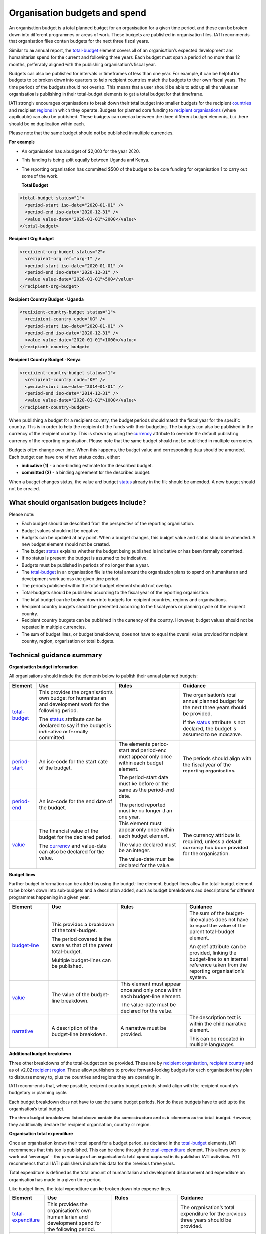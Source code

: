 Organisation budgets and spend
==============================

An organisation budget is a total planned budget for an organisation for a given time period, and these can be broken down into different programmes or areas of work. These budgets are published in organisation files. IATI recommends that organisation files contain budgets for the next three fiscal years.

Similar to an annual report, the `total-budget <http://reference.iatistandard.org/organisation-standard/iati-organisations/iati-organisation/total-budget/>`__ element covers all of an organisation’s expected development and humanitarian spend for the current and following three years. Each budget must span a period of no more than 12 months, preferably aligned with the publishing organisation’s fiscal year.

Budgets can also be published for intervals or timeframes of less than one year. For example, it can be helpful for budgets to be broken down into quarters to help recipient countries match the budgets to their own fiscal years. The time periods of the budgets should not overlap. This means that a user should be able to add up all the values an organisation is publishing in their total-budget elements to get a total budget for that timeframe.

IATI strongly encourages organisations to break down their total budget into smaller budgets for the recipient `countries <http://reference.iatistandard.org/organisation-standard/iati-organisations/iati-organisation/recipient-country-budget/>`__ and recipient `regions <http://reference.iatistandard.org/organisation-standard/iati-organisations/iati-organisation/recipient-region-budget/>`__ in which they operate. Budgets for planned core funding to `recipient organisations <http://reference.iatistandard.org/organisation-standard/iati-organisations/iati-organisation/recipient-org-budget/>`__ (where applicable) can also be published. These budgets can overlap between the three different budget elements, but there should be no duplication within each.

Please note that the same budget should not be published in multiple currencies.


**For example**

- An organisation has a budget of $2,000 for the year 2020.

- This funding is being split equally between Uganda and Kenya.

- The reporting organisation has committed $500 of the budget to be core funding for organisation 1 to carry out some of the work.

  **Total Budget**

.. code-block:: xml

  <total-budget status="1">
    <period-start iso-date="2020-01-01" />
    <period-end iso-date="2020-12-31" />
    <value value-date="2020-01-01">2000</value>
  </total-budget>

**Recipient Org Budget**

.. code-block:: xml

  <recipient-org-budget status="2">
    <recipient-org ref="org-1" />
    <period-start iso-date="2020-01-01" />
    <period-end iso-date="2020-12-31" />
    <value value-date="2020-01-01">500</value>
  </recipient-org-budget>

**Recipient Country Budget - Uganda**

.. code-block:: xml

  <recipient-country-budget status="1">
    <recipient-country code="UG" />
    <period-start iso-date="2020-01-01" />
    <period-end iso-date="2020-12-31" />
    <value value-date="2020-01-01">1000</value>
  </recipient-country-budget>

**Recipient Country Budget - Kenya**

.. code-block:: xml

  <recipient-country-budget status="1">
    <recipient-country code="KE" />
    <period-start iso-date="2014-01-01" />
    <period-end iso-date="2014-12-31" />
    <value value-date="2020-01-01">1000</value>
  </recipient-country-budget>

When publishing a budget for a recipient country, the budget periods should match the fiscal year for the specific country. This is in order to help the recipient of the funds with their budgeting. The budgets can also be published in the currency of the recipient country. This is shown by using the `currency <http://reference.iatistandard.org/codelists/Currency/>`__ attribute to override the default publishing currency of the reporting organisation. Please note that the same budget should not be published in multiple currencies.

Budgets often change over time. When this happens, the budget value and corresponding data should be amended. Each budget can have one of two status codes, either:

-  **indicative (1)** - a non-binding estimate for the described budget.
-  **committed (2)** - a binding agreement for the described budget.

When a budget changes status, the value and budget `status <http://reference.iatistandard.org/codelists/BudgetStatus/>`__ already in the file should be amended. A new budget should not be created.

What should organisation budgets include?
-----------------------------------------

Please note:

-  Each budget should be described from the perspective of the reporting organisation.

-  Budget values should not be negative.

-  Budgets can be updated at any point. When a budget changes, this budget value and status should be amended. A new budget element should not be created.

-  The budget `status <http://reference.iatistandard.org/codelists/BudgetStatus/>`__ explains whether the budget being published is indicative or has been formally committed.

-  If no status is present, the budget is assumed to be indicative.

-  Budgets must be published in periods of no longer than a year.

-  The `total-budget <http://reference.iatistandard.org/organisation-standard/iati-organisations/iati-organisation/total-budget/>`__ in an organisation file is the total amount the organisation plans to spend on humanitarian and development work across the given time period.

-  The periods published within the total-budget element should not overlap.

-  Total-budgets should be published according to the fiscal year of the reporting organisation.

-  The total budget can be broken down into budgets for recipient countries, regions and organisations.

-  Recipient country budgets should be presented according to the fiscal years or planning cycle of the recipient country.

-  Recipient country budgets can be published in the currency of the country. However, budget values should not be repeated in multiple currencies.

-  The sum of budget lines, or budget breakdowns, does not have to equal the overall value provided for recipient country, region, organisation or total budgets.

Technical guidance summary
--------------------------

**Organisation budget information**

All organisations should include the elements below to publish their annual planned budgets:

+----------------+----------------+----------------+----------------+
| Element        | Use            | Rules          | Guidance       |
+================+================+================+================+
| `total-budget  | This provides  |                | The            |
| <http://refere | the            |                | organisation’s |
| nce.iatistanda | organisation’s |                | total annual   |
| rd.org/organis | own budget for |                | planned budget |
| ation-standard | humanitarian   |                | for the next   |
| /iati-organisa | and            |                | three years    |
| tions/iati-org | development    |                | should be      |
| anisation/tota | work for the   |                | provided.      |
| l-budget/>`__  | following      |                |                |
|                | period.        |                | If the         |
|                |                |                | `status <http: |
|                | The            |                | //reference.ia |
|                | `status <http: |                | tistandard.org |
|                | //reference.ia |                | /codelists/Bud |
|                | tistandard.org |                | getStatus/>`__ |
|                | /codelists/Bud |                | attribute is   |
|                | getStatus/>`__ |                | not declared,  |
|                | attribute can  |                | the budget is  |
|                | be declared to |                | assumed to be  |
|                | say if the     |                | indicative.    |
|                | budget is      |                |                |
|                | indicative or  |                |                |
|                | formally       |                |                |
|                | committed.     |                |                |
+----------------+----------------+----------------+----------------+
| `period-start  | An iso-code    | The elements   | The periods    |
| <http://refere | for the start  | period-start   | should align   |
| nce.iatistanda | date of the    | and period-end | with the       |
| rd.org/organis | budget.        | must appear    | fiscal year of |
| ation-standard |                | only once      | the reporting  |
| /iati-organisa |                | within each    | organisation.  |
| tions/iati-org |                | budget         |                |
| anisation/tota |                | element.       |                |
| l-budget/perio |                |                |                |
| d-start/>`__   |                | The            |                |
|                |                | period-start   |                |
|                |                | date must be   |                |
|                |                | before or the  |                |
|                |                | same as the    |                |
|                |                | period-end     |                |
|                |                | date.          |                |
|                |                |                |                |
|                |                | The period     |                |
|                |                | reported must  |                |
|                |                | be no longer   |                |
|                |                | than one year. |                |
+----------------+----------------+                +----------------+
| `period-end    | An iso-code    |                |                |
| <http://refere | for the end    |                |                |
| nce.iatistanda | date of the    |                |                |
| rd.org/organis | budget.        |                |                |
| ation-standard |                |                |                |
| /iati-organisa |                |                |                |
| tions/iati-org |                |                |                |
| anisation/tota |                |                |                |
| l-budget/perio |                |                |                |
| d-end/>`__     |                |                |                |
+----------------+----------------+----------------+----------------+
| `value <http   | The financial  | This element   | The currency   |
| ://reference.i | value of the   | must appear    | attribute is   |
| atistandard.or | budget for the | only once      | required,      |
| g/organisation | declared       | within each    | unless a       |
| -standard/iati | period.        | budget         | default        |
| -organisations |                | element.       | currency has   |
| /iati-organisa | The            |                | been provided  |
| tion/total-bud | `currency <h   | The value      | for the        |
| get/value/>`__ | ttp://referenc | declared must  | organisation.  |
|                | e.iatistandard | be an integer. |                |
|                | .org/codelists |                |                |
|                | /Currency/>`__ | The value-date |                |
|                | and value-date | must be        |                |
|                | can also be    | declared for   |                |
|                | declared for   | the value.     |                |
|                | the value.     |                |                |
+----------------+----------------+----------------+----------------+

**Budget lines**

Further budget information can be added by using the budget-line element. Budget lines allow the total-budget element to be broken down into sub-budgets and a description added, such as budget breakdowns and descriptions for different programmes happening in a given year.

.. list-table::
   :widths: 16 28 28 28
   :header-rows: 1


   * - Element
     - Use
     - Rules
     - Guidance

   * - `budget-line <http://reference.iatistandard.org/organisation-standard/iati-organisations/iati-organisation/total-budget/budget-line/>`__
     - This provides a breakdown of the total-budget.

       The period covered is the same as that of the parent total-budget.

       Multiple budget-lines can be published.
     -
     - The sum of the budget-line values does not have to equal the value of the parent total-budget element.

       An @ref attribute can be provided, linking the budget-line to an internal reference taken from the reporting organisation’s system.

   * - `value <http://reference.iatistandard.org/organisation-standard/iati-organisations/iati-organisation/total-budget/budget-line/value/>`__
     - The value of the budget-line breakdown.
     - This element must appear once and only once within each budget-line element.

       The value-date must be declared for the value.
     -

   * - `narrative <http://reference.iatistandard.org/organisation-standard/iati-organisations/iati-organisation/total-budget/budget-line/narrative/>`__
     - A description of the budget-line breakdown.
     - A narrative must be provided.
     - The description text is within the child narrative element.

       This can be repeated in multiple languages.


**Additional budget breakdown**

Three other breakdowns of the total-budget can be provided. These are by `recipient organisation <http://reference.iatistandard.org/organisation-standard/iati-organisations/iati-organisation/recipient-org-budget/>`__, `recipient country <http://reference.iatistandard.org/organisation-standard/iati-organisations/iati-organisation/recipient-country-budget/>`__ and as of v2.02 `recipient region <http://reference.iatistandard.org/organisation-standard/iati-organisations/iati-organisation/recipient-region-budget/>`__. These allow publishers to provide forward-looking budgets for each organisation they plan to disburse money to, plus the countries and regions they are operating in.

IATI recommends that, where possible, recipient country budget periods should align with the recipient country’s budgetary or planning cycle.

Each budget breakdown does not have to use the same budget periods. Nor do these budgets have to add up to the organisation’s total budget.

The three budget breakdowns listed above contain the same structure and sub-elements as the total-budget. However, they additionally declare the recipient organisation, country or region.

**Organisation total expenditure**

Once an organisation knows their total spend for a budget period, as declared in the `total-budget <http://reference.iatistandard.org/organisation-standard/iati-organisations/iati-organisation/total-budget/>`__ elements, IATI recommends that this too is published. This can be done through the `total-expenditure <http://reference.iatistandard.org/organisation-standard/iati-organisations/iati-organisation/total-expenditure/>`__ element. This allows users to work out ‘coverage’ – the percentage of an organisation’s total spend captured in its published IATI activities. IATI recommends that all IATI publishers include this data for the previous three years.

Total expenditure is defined as the total amount of humanitarian and development disbursement and expenditure an organisation has made in a given time period.

Like budget-lines, the total expenditure can be broken down into expense-lines.

+-------------------------+-------------------------+-------------------------+-------------------------+
| Element                 | Use                     | Rules                   | Guidance                |
+=========================+=========================+=========================+=========================+
| `total-expenditure <http| This provides           |                         | The                     |
| ://refer                | the                     |                         | organisation’s          |
| ence.iatistandar        | organisation’s          |                         | total                   |
| d.org//organisat        | own                     |                         | expenditure             |
| ion-standard/iat        | humanitarian            |                         | for the                 |
| i-organisations/        | and                     |                         | previous three          |
| iati-organisatio        | development             |                         | years should            |
| n/total-expendit        | spend for the           |                         | be provided.            |
| iture/>`__              | following               |                         |                         |
|                         | period.                 |                         |                         |
+-------------------------+-------------------------+-------------------------+-------------------------+
| `period-start <http     | An iso-code             | The elements            | The periods             |
| ://reference.iatistanda | for the start           | period-start            | should align            |
| rd.org/organis          | date of the             | and period-end          | with the                |
| ation-standard          | period.                 | must appear             | periods                 |
| /iati-organisa          |                         | only once               | reported in             |
| tions/iati-org          |                         | within each             | the                     |
| anisation/tota          |                         | total-expenditure       | `total-budget <http     |
| l-expenditure/          |                         | element.                | ://refer                |
| period-start/>`__       |                         |                         | ence.iatistand          |
|                         |                         | The                     | ard.org/organi          |
|                         |                         | period-start            | sation-standar          |
|                         |                         | date must be            | d/iati-organis          |
|                         |                         | before or the           | ations/iati-or          |
|                         |                         | same as the             | ganisation/tot          |
|                         |                         | period-end              | al-budget/>`__          |
|                         |                         | date.                   | element.                |
+-------------------------+-------------------------+                         +-------------------------+
| `period-end <http       | An iso-code             | The period              |                         |
| ://referenc             | for the end             | published must          |                         |
| e.iatistandard          | date of the             | be no longer            |                         |
| .org/organisat          | period.                 | than one year.          |                         |
| ion-standard/i          |                         |                         |                         |
| ati-organisati          |                         |                         |                         |
| ons/iati-organ          |                         |                         |                         |
| isation/total-          |                         |                         |                         |
| expenditure/pe          |                         |                         |                         |
| riod-end/>`__           |                         |                         |                         |
+-------------------------+-------------------------+-------------------------+-------------------------+
| `value <http            | The financial           | This element            | The currency            |
| ://reference.iat        | value of the            | must appear             | attribute is            |
| istandard.org/          | expenditure             | only once               | required,               |
| organisation-s          | for the                 | within each             | unless a                |
| tandard/iati-o          | declared                | `total-expenditure <http| default                 |
| rganisations/i          | period.                 | ://reference.i          | currency has            |
| ati-organisati          |                         | atistandard.or          | been provided           |
| on/total-expen          | The `currency <http     | g//organisatio          | for the                 |
| diture/value/>`__       | ://refere               | n-standard/iat          | organisation.           |
|                         | nce.iatistanda          | i-organisation          |                         |
|                         | rd.org/codelis          | s/iati-organis          |                         |
|                         | ts/Currency/>`__        | ation/total-ex          |                         |
|                         | and                     | penditure/>`__          |                         |
|                         | value-date can          | element.                |                         |
|                         | also be                 |                         |                         |
|                         | declared for            | The value-date          |                         |
|                         | the value.              | must be                 |                         |
|                         |                         | declared for            |                         |
|                         |                         | the value.              |                         |
|                         |                         |                         |                         |
+-------------------------+-------------------------+-------------------------+-------------------------+
| `expense-line <http     | This provides           |                         | The sum of the          |
| ://refere               | a breakdown of          |                         | expense-line            |
| nce.iatistanda          | the                     |                         | values does             |
| rd.org/organis          | total-expenditure.      |                         | not have to             |
| ation-standard          |                         |                         | equal the               |
| /iati-organisa          |                         |                         | value of the            |
| tions/iati-org          | The period              |                         | parent                  |
| anisation/tota          | covered is the          |                         | total-expenditure       |
| l-expenditure/          | same as that            |                         | element.                |
| expense-line/>`__       | of the parent           |                         |                         |
|                         | total-expenditure.      |                         | A @ref                  |
|                         |                         |                         | attribute can           |
|                         |                         |                         | be provided             |
|                         | Multiple                |                         | linking the             |
|                         | expense-lines           |                         | expense-line            |
|                         | can be                  |                         | to an internal          |
|                         | published.              |                         | reference               |
|                         |                         |                         | taken from the          |
|                         |                         |                         | reporting               |
|                         |                         |                         | organisation’s          |
|                         |                         |                         | system.                 |
+-------------------------+-------------------------+-------------------------+-------------------------+
| `value <http            | The value of            | This element            |                         |
| ://reference.iat        | the                     | must appear             |                         |
| istandard.org/          | expense-line            | only once               |                         |
| organisation-s          | breakdown.              | within each             |                         |
| tandard/iati-o          |                         | expense-line            |                         |
| rganisations/i          |                         | element.                |                         |
| ati-organisati          |                         |                         |                         |
| on/total-expen          |                         | The value-date          |                         |
| diture/expense          |                         | must be                 |                         |
| -line/value/>`__        |                         | declared for            |                         |
|                         |                         | the value.              |                         |
+-------------------------+-------------------------+-------------------------+-------------------------+
| `narrative <http        | A description           | A narrative             | The                     |
| ://reference            | of the                  | must be                 | description             |
| .iatistandard.          | expense-line            | provided.               | text is                 |
| org/organisati          | breakdown.              |                         | contained               |
| on-standard/ia          |                         |                         | within the              |
| ti-organisatio          |                         |                         | child                   |
| ns/iati-organi          |                         |                         | narrative               |
| sation/total-e          |                         |                         | element. This           |
| xpenditure/exp          |                         |                         | can be                  |
| ense-line/narr          |                         |                         | repeated in             |
| ative/>`__              |                         |                         | multiple                |
|                         |                         |                         | languages.              |
+-------------------------+-------------------------+-------------------------+-------------------------+

Activity budgets
----------------

For details on activity budgets, please see:
- :doc:`Budgets overview <budgets-overview>`
- :doc:`Activity budgets <activity-budgets>`

.. meta::
  :title: Organisation budgets and spend
  :description: An organisation budget is a total planned budget for an organisation for a given time period, and these can be broken down into different programmes or areas of work.
  :guidance_type: organisation
  :date: September 19, 2019
